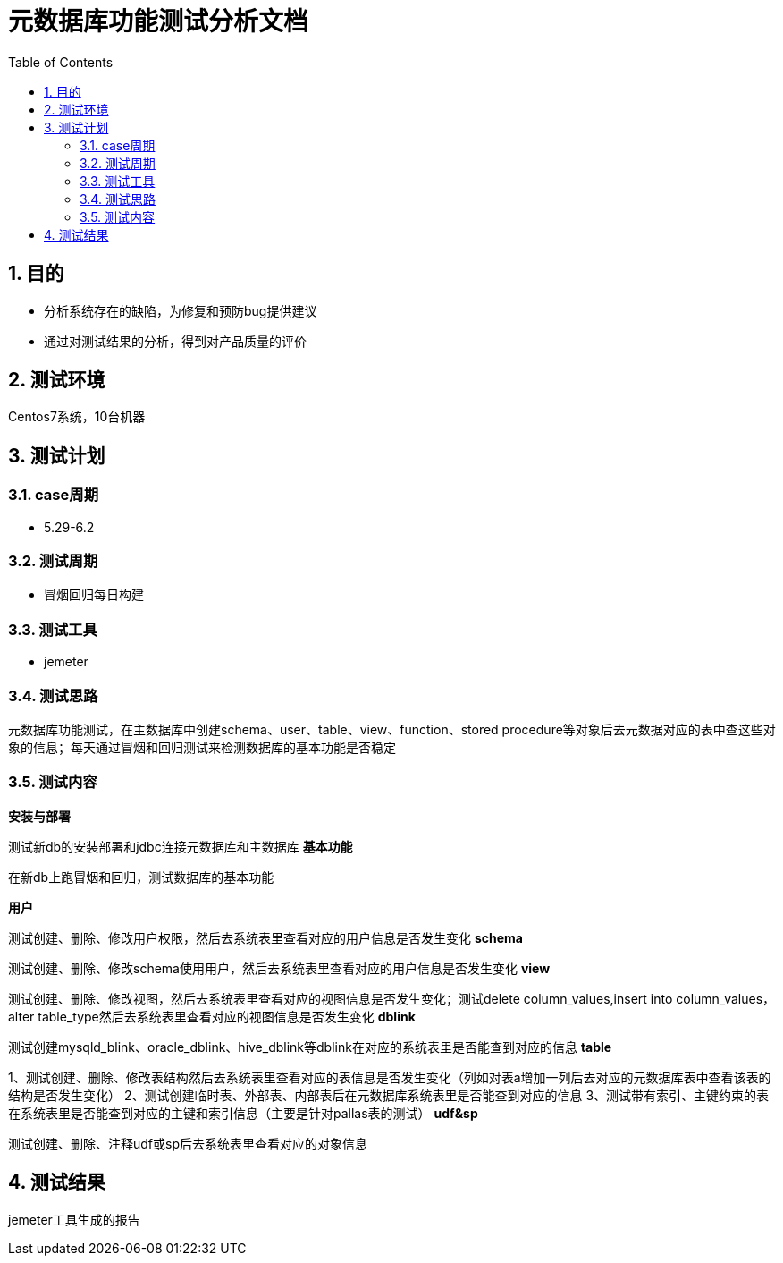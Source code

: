 = 元数据库功能测试分析文档
:doctype: article
:encoding: utf-8
:lang: zh
:toc:
:numbered:

==  目的

** 分析系统存在的缺陷，为修复和预防bug提供建议
** 通过对测试结果的分析，得到对产品质量的评价

== 测试环境
Centos7系统，10台机器

== 测试计划

=== case周期

** 5.29-6.2

=== 测试周期

** 冒烟回归每日构建

=== 测试工具

** jemeter

=== 测试思路

元数据库功能测试，在主数据库中创建schema、user、table、view、function、stored procedure等对象后去元数据对应的表中查这些对象的信息；每天通过冒烟和回归测试来检测数据库的基本功能是否稳定

=== 测试内容
*安装与部署*

测试新db的安装部署和jdbc连接元数据库和主数据库
*基本功能*

在新db上跑冒烟和回归，测试数据库的基本功能

*用户*

测试创建、删除、修改用户权限，然后去系统表里查看对应的用户信息是否发生变化
*schema*

测试创建、删除、修改schema使用用户，然后去系统表里查看对应的用户信息是否发生变化
*view*

测试创建、删除、修改视图，然后去系统表里查看对应的视图信息是否发生变化；测试delete column_values,insert into column_values，alter table_type然后去系统表里查看对应的视图信息是否发生变化
*dblink*

测试创建mysqld_blink、oracle_dblink、hive_dblink等dblink在对应的系统表里是否能查到对应的信息
*table*

1、测试创建、删除、修改表结构然后去系统表里查看对应的表信息是否发生变化（列如对表a增加一列后去对应的元数据库表中查看该表的结构是否发生变化）
2、测试创建临时表、外部表、内部表后在元数据库系统表里是否能查到对应的信息
3、测试带有索引、主键约束的表在系统表里是否能查到对应的主键和索引信息（主要是针对pallas表的测试）
*udf&sp*

测试创建、删除、注释udf或sp后去系统表里查看对应的对象信息

== 测试结果
jemeter工具生成的报告

